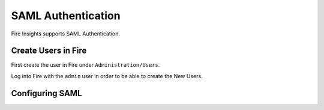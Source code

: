 SAML Authentication
====================

Fire Insights supports SAML Authentication.

Create Users in Fire
--------------------

First create the user in Fire under ``Administration/Users``.

Log into Fire with the ``admin`` user in order to be able to create the New Users.


Configuring SAML
-----------------

